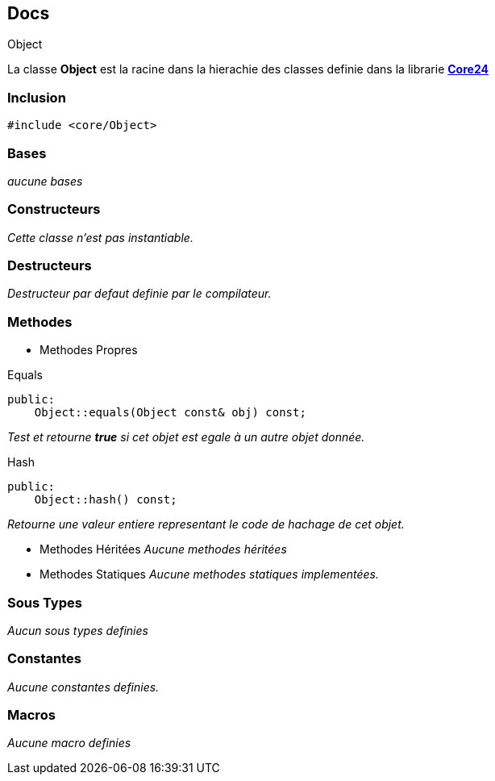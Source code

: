 == Docs

.Object
****
La classe *Object* est la racine dans la hierachie des classes definie dans la librarie xref:..\Core24.adoc[*Core24*]
****

=== Inclusion
[source, c++]
--
#include <core/Object>
--

=== Bases
_aucune bases_

=== Constructeurs
_Cette classe n'est pas instantiable._

=== Destructeurs
_Destructeur par defaut definie par le compilateur._

=== Methodes

* Methodes Propres

[#_equals]
[source, c++]
.Equals
--
public:
    Object::equals(Object const& obj) const;
--
_Test et retourne *true* si cet objet est egale à un autre objet donnée._

[#_hash]
[source, c++]
.Hash
--
public:
    Object::hash() const;
--
_Retourne une valeur entiere representant le code de hachage de cet objet._

* Methodes Héritées
_Aucune methodes héritées_

* Methodes Statiques
_Aucune methodes statiques implementées._

=== Sous Types
_Aucun sous types definies_

=== Constantes
_Aucune constantes definies._

=== Macros
_Aucune macro definies_

